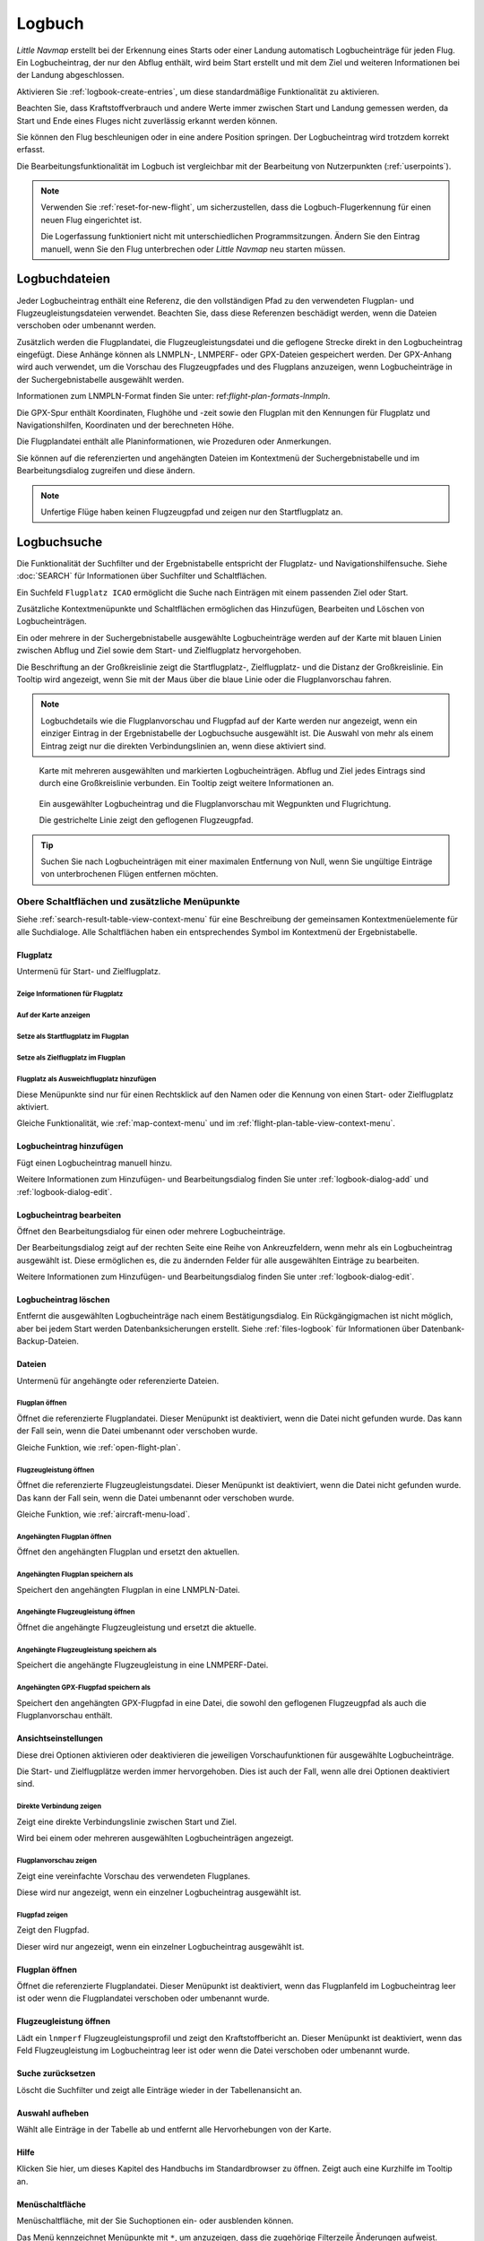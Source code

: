 Logbuch
-------

*Little Navmap* erstellt bei der Erkennung eines Starts oder einer
Landung automatisch Logbucheinträge für jeden Flug. Ein Logbucheintrag,
der nur den Abflug enthält, wird beim Start erstellt und mit dem Ziel
und weiteren Informationen bei der Landung abgeschlossen.

Aktivieren Sie :ref:`logbook-create-entries`, um diese standardmäßige
Funktionalität zu aktivieren.

Beachten Sie, dass Kraftstoffverbrauch
und andere Werte immer zwischen Start und Landung gemessen werden,
da Start und Ende eines Fluges nicht zuverlässig erkannt werden können.

Sie können den Flug beschleunigen oder in eine andere Position springen. Der Logbucheintrag wird trotzdem korrekt erfasst.

Die Bearbeitungsfunktionalität im Logbuch ist vergleichbar mit der
Bearbeitung von Nutzerpunkten (:ref:`userpoints`).

.. note::

      Verwenden Sie :ref:`reset-for-new-flight`, um sicherzustellen,
      dass die Logbuch-Flugerkennung für einen neuen Flug eingerichtet ist.

      Die Logerfassung funktioniert nicht mit unterschiedlichen Programmsitzungen.
      Ändern Sie den Eintrag manuell, wenn Sie den Flug unterbrechen oder
      *Little Navmap* neu starten müssen.


Logbuchdateien
~~~~~~~~~~~~~~~~~~~~~~~~~~~~~~~~~~~~~

Jeder Logbucheintrag enthält eine Referenz, die den vollständigen Pfad zu den verwendeten Flugplan- und Flugzeugleistungsdateien verwendet. Beachten Sie, dass diese Referenzen beschädigt werden, wenn die Dateien verschoben oder umbenannt werden.

Zusätzlich werden die Flugplandatei, die Flugzeugleistungsdatei und die geflogene Strecke direkt in den Logbucheintrag eingefügt. Diese Anhänge können als LNMPLN-, LNMPERF- oder GPX-Dateien gespeichert werden. Der GPX-Anhang wird auch verwendet, um die Vorschau des Flugzeugpfades und des Flugplans anzuzeigen, wenn Logbucheinträge in der Suchergebnistabelle ausgewählt werden.

Informationen zum LNMPLN-Format finden Sie unter: ref:`flight-plan-formats-lnmpln`.

Die GPX-Spur enthält Koordinaten, Flughöhe und -zeit sowie den Flugplan mit den Kennungen für Flugplatz und Navigationshilfen, Koordinaten und der berechneten Höhe.

Die Flugplandatei enthält alle Planinformationen, wie Prozeduren oder Anmerkungen.

Sie können auf die referenzierten und angehängten Dateien im Kontextmenü der Suchergebnistabelle und im Bearbeitungsdialog zugreifen und diese ändern.

.. note::

    Unfertige Flüge haben keinen Flugzeugpfad und zeigen nur den Startflugplatz an.

.. _logbook-search:

Logbuchsuche
~~~~~~~~~~~~~~~~~~~~~~~~~~~~~~~~~~~~~

Die Funktionalität der Suchfilter und der Ergebnistabelle entspricht der
Flugplatz- und Navigationshilfensuche. Siehe :doc:`SEARCH` für
Informationen über Suchfilter und Schaltflächen.

Ein Suchfeld ``Flugplatz ICAO`` ermöglicht die Suche nach Einträgen mit einem passenden Ziel oder Start.

Zusätzliche Kontextmenüpunkte und Schaltflächen ermöglichen das
Hinzufügen, Bearbeiten und Löschen von Logbucheinträgen.

Ein oder mehrere in der Suchergebnistabelle ausgewählte Logbucheinträge
werden auf der Karte mit blauen Linien
zwischen Abflug und Ziel sowie dem Start- und Zielflugplatz hervorgehoben.

Die Beschriftung an der Großkreislinie zeigt die Startflugplatz-,
Zielflugplatz- und die Distanz der Großkreislinie. Ein Tooltip wird angezeigt, wenn
Sie mit der Maus über die blaue Linie oder die Flugplanvorschau fahren.

.. note::

     Logbuchdetails wie die Flugplanvorschau und Flugpfad auf der Karte werden nur angezeigt,
     wenn ein einziger Eintrag in der Ergebnistabelle der Logbuchsuche ausgewählt ist.
     Die Auswahl von mehr als einem Eintrag zeigt nur die direkten Verbindungslinien an, wenn diese aktiviert sind.

.. figure:: ../images/logbook.jpg

        Karte mit mehreren ausgewählten und markierten
        Logbucheinträgen. Abflug und Ziel jedes Eintrags sind durch eine Großkreislinie
        verbunden. Ein Tooltip zeigt weitere Informationen an.



.. figure:: ../images/logbook_preview.jpg

      Ein ausgewählter Logbucheintrag und die Flugplanvorschau mit Wegpunkten und Flugrichtung.

      Die gestrichelte Linie zeigt den geflogenen Flugzeugpfad.


.. tip::

      Suchen Sie nach Logbucheinträgen mit einer maximalen Entfernung von Null,
      wenn Sie ungültige Einträge von unterbrochenen Flügen entfernen möchten.

.. _logbook-top-buttons:

Obere Schaltflächen und zusätzliche Menüpunkte
^^^^^^^^^^^^^^^^^^^^^^^^^^^^^^^^^^^^^^^^^^^^^^^^

Siehe :ref:`search-result-table-view-context-menu` für
eine Beschreibung der gemeinsamen Kontextmenüelemente für alle
Suchdialoge. Alle Schaltflächen haben ein entsprechendes Symbol
im Kontextmenü der Ergebnistabelle.

Flugplatz
'''''''''''''''''''''''''''''''''''''''''''''''''''''''''''''''''''''''

Untermenü für Start- und Zielflugplatz.

|Show Information| Zeige Informationen für Flugplatz
"""""""""""""""""""""""""""""""""""""""""""""""""""""""""""""

|Show on Map| Auf der Karte anzeigen
"""""""""""""""""""""""""""""""""""""""""""""""""""""""""""""

|Set as Flight Plan Departure| Setze als Startflugplatz im Flugplan
"""""""""""""""""""""""""""""""""""""""""""""""""""""""""""""""""""""""""""

|Set as Flight Plan Destination| Setze als Zielflugplatz im Flugplan
""""""""""""""""""""""""""""""""""""""""""""""""""""""""""""""""""""""

|Set as Flight Plan Alternate| Flugplatz als Ausweichflugplatz hinzufügen
""""""""""""""""""""""""""""""""""""""""""""""""""""""""""""""""""""""""""""""""

Diese Menüpunkte sind nur für einen Rechtsklick auf den Namen oder die Kennung von einen Start- oder Zielflugplatz aktiviert.

Gleiche Funktionalität, wie :ref:`map-context-menu` und im :ref:`flight-plan-table-view-context-menu`.

.. _logbook-add:

|Add Logbook Entry| Logbucheintrag hinzufügen
'''''''''''''''''''''''''''''''''''''''''''''''''

Fügt einen Logbucheintrag manuell hinzu.

Weitere Informationen zum Hinzufügen- und Bearbeitungsdialog finden Sie unter
:ref:`logbook-dialog-add` und :ref:`logbook-dialog-edit`.

|Edit Logbook Entry| Logbucheintrag bearbeiten
'''''''''''''''''''''''''''''''''''''''''''''''''''''''''''''''''''''''

Öffnet den Bearbeitungsdialog für einen oder mehrere Logbucheinträge.

Der Bearbeitungsdialog zeigt auf der rechten Seite eine Reihe von
Ankreuzfeldern, wenn mehr als ein Logbucheintrag ausgewählt ist. Diese
ermöglichen es, die zu ändernden Felder für alle ausgewählten Einträge
zu bearbeiten.

Weitere Informationen zum Hinzufügen- und Bearbeitungsdialog finden Sie unter
:ref:`logbook-dialog-edit`.

|Delete Logbook Entry| Logbucheintrag löschen
'''''''''''''''''''''''''''''''''''''''''''''''''''''''''''''''''''''''

Entfernt die ausgewählten Logbucheinträge nach einem Bestätigungsdialog.
Ein Rückgängigmachen ist nicht möglich, aber bei jedem Start werden
Datenbanksicherungen erstellt. Siehe :ref:`files-logbook` für
Informationen über Datenbank-Backup-Dateien.

Dateien
'''''''''''''''''''''''''''''''''''''''''''''''''''''''''''''''''''''''

Untermenü für angehängte oder referenzierte Dateien.

|Open Flight Plan| Flugplan öffnen
"""""""""""""""""""""""""""""""""""""""""""""

Öffnet die referenzierte Flugplandatei.
Dieser Menüpunkt ist deaktiviert, wenn die Datei nicht gefunden wurde.
Das kann der Fall sein, wenn die Datei umbenannt oder verschoben wurde.

Gleiche Funktion, wie :ref:`open-flight-plan`.

|Open Aircraft Performance| Flugzeugleistung öffnen
""""""""""""""""""""""""""""""""""""""""""""""""""""""""""""

Öffnet die referenzierte Flugzeugleistungsdatei.
Dieser Menüpunkt ist deaktiviert, wenn die Datei nicht gefunden wurde.
Das kann der Fall sein, wenn die Datei umbenannt oder verschoben wurde.

Gleiche Funktion, wie :ref:`aircraft-menu-load`.

Angehängten Flugplan öffnen
"""""""""""""""""""""""""""""""""

Öffnet den angehängten Flugplan und ersetzt den aktuellen.

Angehängten Flugplan speichern als
"""""""""""""""""""""""""""""""""""

Speichert den angehängten Flugplan in eine LNMPLN-Datei.

Angehängte Flugzeugleistung öffnen
""""""""""""""""""""""""""""""""""""

Öffnet die angehängte Flugzeugleistung und ersetzt die aktuelle.

Angehängte Flugzeugleistung speichern als
""""""""""""""""""""""""""""""""""""""""""""

Speichert die angehängte Flugzeugleistung in eine LNMPERF-Datei.

Angehängten GPX-Flugpfad speichern als
""""""""""""""""""""""""""""""""""""""""""""

Speichert den angehängten GPX-Flugpfad in eine Datei, die sowohl den geflogenen Flugzeugpfad als auch die Flugplanvorschau enthält.

Ansichtseinstellungen
'''''''''''''''''''''''''''''''''''''''''''''''''''''''''''''''''''''''

Diese drei Optionen aktivieren oder deaktivieren die jeweiligen Vorschaufunktionen für ausgewählte Logbucheinträge.

Die Start- und Zielflugplätze werden immer hervorgehoben. Dies ist auch der Fall, wenn alle drei Optionen deaktiviert sind.

Direkte Verbindung zeigen
"""""""""""""""""""""""""""""""""

Zeigt eine direkte Verbindungslinie zwischen Start und Ziel.

Wird bei einem oder mehreren ausgewählten Logbucheinträgen angezeigt.

Flugplanvorschau zeigen
"""""""""""""""""""""""""""""""""

Zeigt eine vereinfachte Vorschau des verwendeten Flugplanes.

Diese wird nur angezeigt, wenn ein einzelner Logbucheintrag ausgewählt ist.

Flugpfad zeigen
"""""""""""""""""""""""""""""""""

Zeigt den Flugpfad.

Dieser wird nur angezeigt, wenn ein einzelner Logbucheintrag ausgewählt ist.


.. _open-flight-plan-logbook:

|Open Flight Plan| Flugplan öffnen
'''''''''''''''''''''''''''''''''''''''''''''''''''''''''''''''''''''''

Öffnet die referenzierte Flugplandatei. Dieser Menüpunkt ist
deaktiviert, wenn das Flugplanfeld im Logbucheintrag leer ist oder wenn
die Flugplandatei verschoben oder umbenannt wurde.

.. _aircraft-menu-load-logbook:

|Open Aircraft Performance| Flugzeugleistung öffnen
'''''''''''''''''''''''''''''''''''''''''''''''''''''''''''''''''''''''

Lädt ein ``lnmperf`` Flugzeugleistungsprofil und zeigt den
Kraftstoffbericht an. Dieser Menüpunkt ist deaktiviert, wenn das Feld
Flugzeugleistung im Logbucheintrag leer ist oder wenn die Datei
verschoben oder umbenannt wurde.

|Reset Search| Suche zurücksetzen
'''''''''''''''''''''''''''''''''''''''''''''''''''''''''''''''''''''''

Löscht die Suchfilter und zeigt alle Einträge wieder in der
Tabellenansicht an.

|Clear Selection| Auswahl aufheben
'''''''''''''''''''''''''''''''''''''''''''''''''''''''''''''''''''''''

Wählt alle Einträge in der Tabelle ab und entfernt alle
Hervorhebungen von der Karte.

|Help| Hilfe
'''''''''''''''''''''''''''''''''''''''''''''''''''''''''''''''''''''''

Klicken Sie hier, um dieses Kapitel des Handbuchs im Standardbrowser zu öffnen.
Zeigt auch eine Kurzhilfe im Tooltip an.

|Menu Button| Menüschaltfläche
'''''''''''''''''''''''''''''''''''''''''''''''''''''''''''''''''''''''

Menüschaltfläche, mit der Sie Suchoptionen ein- oder ausblenden können.

Das Menü kennzeichnet Menüpunkte mit ``*``,
um anzuzeigen, dass die zugehörige Filterzeile Änderungen aufweist.

.. _logbook-dialog-add:

Logbucheintrag hinzufügen
~~~~~~~~~~~~~~~~~~~~~~~~~~~~~~~~~~~~

Ermöglicht das manuelle Erstellen eines neuen Logbucheintrages. Das
Layout und die Funktionalität des Dialogs sind identisch mit der
Bearbeitung von Logbucheinträgen. Die Schaltfläche ``Reset`` löscht alle
Felder.

.. _logbook-dialog-edit:

Logbucheintrag bearbeiten
~~~~~~~~~~~~~~~~~~~~~~~~~~~~~~~~~~~~

Die Dialoge zum Bearbeiten und Hinzufügen sind gleich und enthalten drei
Reiter.

Die meisten Felder haben einen Tooltip, der die Bedeutung erklärt. Viele der Felder sind
optional und können frei bearbeitet werden.

Die Schaltfläche ``Reset`` macht alle manuellen Änderungen rückgängig
und setzt alle Felder wieder in den Ausgangszustand zurück.

Reiter Logbucheintrag
^^^^^^^^^^^^^^^^^^^^^

Zusätzliche Hinweise zu einigen Feldern auf dieser Seite:

-  **Abflug** und **Ziel**: Diese werden automatisch auf einem Flugplatz
   aufgelöst. Koordinaten (nicht angezeigt und nicht editierbar) werden
   dem Abflug- oder Zielflugplatz zugeordnet, wenn sie gefunden werden.
   Der Dialog zeigt den Namen und die Höhe des Flugplatzes an, wenn die
   Kennung gefunden wurde. Andernfalls wird eine Fehlermeldung angezeigt.
-  **Datum und Zeit im Simulator UTC**: Im Simulator eingestellte Zeit
   beim Start oder bei der Landung. Immer UTC.
-  **Lokale wirkliche Zeit**: Echtzeit beim Start oder bei der Landung.
   Wird in Ihrer Ortszeit gespeichert.
-  **Routenbeschreibung**: :doc:`ROUTEDESCR` aus dem Flugplan übernommen.
-  **Flugplandatei** und **Datei für Flugzeugleistung**: Verwendete
   Flugplan- und Leistungsdateien. Dies sind nur Referenzen, die
   ungültig werden, wenn die Dateien verschoben oder umbenannt werden.

Reiter Treibstoff und Gewicht
^^^^^^^^^^^^^^^^^^^^^^^^^^^^^^

Für Flug benötigter und zu ladender Treibstoff werden aus
:ref:`fuel-report` entnommen.

Verbrauchter Kraftstoff ist der verwendete Treibstoff zwischen Start und
Landung.

Reiter Anmerkungen
^^^^^^^^^^^^^^^^^^^^^^^^^^^^^^^^^^

Freies Texteingabefeld, das auch im Tooltip und im Informationsfenster auf dem Reiter ``Logbuch`` angezeigt wird.

Siehe :doc:`REMARKS` für weitere Informationen über die Verwendung von Weblinks in diesem Feld.

Einzelnen Logbucheintrag bearbeiten
^^^^^^^^^^^^^^^^^^^^^^^^^^^^^^^^^^^^^^^^

.. figure:: ../images/logbook_edit.jpg

          Logbucheintrag bearbeiten.

Mehrere Logbucheinträge bearbeiten
^^^^^^^^^^^^^^^^^^^^^^^^^^^^^^^^^^^^^^^^

Wenn mehr als ein Logbucheintrag zur Bearbeitung ausgewählt wurde, zeigt
der Bearbeitungsdialog eine Spalte mit Ankreuzfeldern auf der rechten
Seite der verfügbaren Felder an. Nicht alle Felder stehen für die
Mehrfachbearbeitung zur Verfügung.

Wenn dieses Ankreuzfeld aktiviert ist, wird das Feld auf der linken
Seite entsperrt und der eingegebene Text wird in allen ausgewählten
Logbucheinträgen dem jeweiligen Feld zugeordnet. Nicht angekreuzte
Felder werden für keinen der ausgewählten Einträge geändert.

In Kombination mit der Suchfunktion ermöglicht dies Massenänderungen, wie
das Korrigieren eines ungültigen Flugzeugtyps.

.. figure:: ../images/logbook_bulk_edit.jpg

        Mehrere Logbucheinträge bearbeiten. Für die
        ausgewählten Einträge sind drei Felder zu ändern.

.. _statistics:

Logbuch Statistiken
~~~~~~~~~~~~~~~~~~~~~~~~~~~

Dieser Dialog zeigt zwei Reiter:

#. ``Übersicht`` enthält einen allgemeinen Bericht, der als formatierter
   Text in die Zwischenablage kopiert werden kann.
#. ``Gruppierte Abfragen`` hat oben eine Schaltfläche, die verschiedene
   Berichte in der Tabelle anzeigt. Der Inhalt der Tabelle
   kann als CSV in die Zwischenablage kopiert werden.

Einige Simulatoren melden in seltenen Fällen eine falsche Abflug- und Ankunftszeit, was bei einigen Flügen zu einer negativen Flugzeit führen kann.

Die Logbuchstatistik ignoriert diese ungültigen Simulatorzeitintervalle.

Korrigieren Sie die Abflug- oder Ankunftszeit des Simulators manuell, wenn Sie solche Fälle feststellen.

.. figure:: ../images/logbook_stats.jpg

         Reiter Übersicht im Dialogfeld Logbuch Statistiken.

.. _import-export:

Import und Export
~~~~~~~~~~~~~~~~~

Das vollständige Logbuch kann in eine CSV-Textdatei exportiert (comma separated value)
und auch aus einer CSV-Datei wieder importiert werden.
CSV kann z.B. in *LibreOffice Calc*
oder *Microsoft Excel* geladen werden. Alle Datenfelder können exportiert
und importiert werden, was es ermöglicht, diese Funktion für
Sicherungszwecke zu nutzen.

Der Export und Import kann über die Menüpunkte :ref:`logbook-import-csv`
und :ref:`logbook-export-csv` erfolgen.

Weitere Informationen zum Format finden Sie im Kapitel :ref:`logbook-csv`
weiter unten.

.. _import-xplane:

X-Plane Import
~~~~~~~~~~~~~~

Importiert die X-Plane Logbuchdatei
``.../X-Plane 11/Output/logbooks/X-Plane Pilot.txt`` in die *Little
Navmap* Logbuchdatenbank. Beachten Sie, dass das X-Plane Logbuchformat
limitiert ist und nicht genügend Informationen liefert, um alle Logbuchfelder zu füllen.

Die importierten Logbucheinträge erhalten eine Beschreibung mit dem Text
``Aus X-Plane Logbuch importiert``, die es ermöglicht,
nach den importierten Einträgen zu suchen. Verwenden Sie ein Suchmuster wie
``*Aus X-Plane Logbuch importiert*`` im Suchfeld
``Beschreibung``, um nach allen importierten Einträgen zu suchen.

**Verfügbare Daten im X-Plane Logbuch:**

#. Datum des Fluges
#. Startflugplatz
#. Zielflugplatz
#. Anzahl der Landungen.
   Wird zur Beschreibung hinzugefügt.
#. Dauer des Fluges
#. Zeit zum Überlandfliegen, unter IFR-Bedingungen und bei Nacht.
   Wird zur Beschreibung hinzugefügt.
#. Flugzeugregistrierung
#. Flugzeugtyp

**Beispiel X-Plane Logbuch:**

.. code-block:: none

      I
      1 Version
      2 190917    EDDN    ESNZ   4   0.8   0.0   0.0   0.0  C-STUB  727-100
      2 190917    ESNZ    ESNZ   0   0.1   0.0   0.0   0.0  C-STUB  727-100
      2 190920    LSZR    LSZR   0   0.2   0.0   0.0   0.0    SF34

.. _convert-errors:

.. _convert:

Konvertierung
~~~~~~~~~~~~~

Konvertiert automatisch alle älteren Logbucheinträge, die als
Nutzerpunkte mit dem Typ ``Logbuch`` gesammelt wurden in die neue Datenbank.
Die Konvertierung kopiert diese nach dem Anzeigen eines Informationsdialogs in
das neue Logbuch.

Die Konvertierung funktioniert am besten, wenn das Feld ``Beschreibung``
in den Nutzerpunkten nicht geändert wurde und keine Einträge manuell
eingefügt wurden.

Die konvertierten Logbucheinträge werden an das aktuelle Logbuch
angehängt. Der ursprüngliche Benutzerpunkt vom Typ ``Logbuch`` wird
nicht gelöscht oder geändert.

Die konvertierten Logbucheinträge erhalten eine Beschreibung mit der
Aufschrift ``Aus Nutzerdaten konvertiert``, die es ermöglicht, nach
den importierten Einträgen zu suchen. Verwenden Sie ein Suchmuster wie
``*Aus Nutzerdaten konvertiert*`` im Suchfeld ``Beschreibung``, um nach
allen Einträgen zu suchen.

Es können nicht alle Werte wiederhergestellt werden, aber die
ursprüngliche Beschreibung vom Benutzerpunkt wird in der Beschreibung
des neuen Logbucheintrags gespeichert.

Nach der Konvertierung erscheint ein Warndialog, der alle Probleme
während der Konvertierung anzeigt.

.. figure:: ../images/logbook_conversion.jpg

        Warnungen nach der Konvertierung von Nutzerpunkten in Logbucheinträge

.. _logbook-data-format:

Datenbanksicherungen
~~~~~~~~~~~~~~~~~~~~~~~~

*Little Navmap* erstellt bei jedem Start eine vollständige
Datenbanksicherung, da die Rückgängig-Funktionalität für Logbucheinträge nicht
verfügbar ist.

Sie können den CSV-Export auch verwenden, um Sicherungen manuell zu
erstellen, da CSV den Export des gesamten Datensatzes ermöglicht.

Zu Informationen über Datenbanksicherungsdateien siehe
:ref:`files-logbook`.

.. _logbook-csv:

CSV-Datenformat
~~~~~~~~~~~~~~~

Das englische Zahlenformat (Punkt ``.`` als Dezimaltrennzeichen) wird
beim Import und Export verwendet, um den Austausch von Dateien auf
Computern mit unterschiedlichen Sprach- und Regionaleinstellungen zu
ermöglichen.

*Little Navmap* verwendet die Kodierung
`UTF-8 <https://de.wikipedia.org/wiki/UTF-8>`__ beim Lesen und Schreiben
von Dateien. Dies ist nur relevant, wenn Sie Sonderzeichen, wie Umlaute,
Akzente oder andere verwenden. Andernfalls spielt die Kodierung keine
Rolle.

Wenn eine Anwendung eine CSV-Datei, die von *Little Navmap* exportiert
wurde, nicht lädt, verwenden Sie `LibreOffice
Calc <https://www.libreoffice.org>`__, *Microsoft Excel* oder eine
andere Tabellenkalkulationssoftware, die CSV-Dateien lesen und schreiben
kann, um die exportierte Datei an das von dieser Anwendung erwartete
Format anzupassen.

Detaillierte Informationen zum Format finden Sie unter `Kommagetrennte
Werte <https://de.wikipedia.org/wiki/CSV_(Dateiformat)>`__ in der
Wikipedia.

Die Höhen im exportierten CSV sind immer Fuß und die Entfernungen sind immer NM.

Die erste Zeile des CSV enthält die Feldnamen, falls dies für den Export ausgewählt wurde.

+-----------------------------------+------------------------------------+
| Feldname                          | Beschreibung                       |
+===================================+====================================+
| Aircraft Name                     | Flugzeugbeschreibung, wie          |
|                                   | ``Cessna 172``                     |
+-----------------------------------+------------------------------------+
| Aircraft Type                     | ICAO Typkennung, wie               |
|                                   | ``B732``                           |
+-----------------------------------+------------------------------------+
| Aircraft Registration             | Kennung, z.B. ``N12345``           |
+-----------------------------------+------------------------------------+
| Flightplan Number                 | Flugnummer, falls verfügbar        |
+-----------------------------------+------------------------------------+
| Flightplan Cruise Altitude        | Reiseflughöhe in Fuß               |
+-----------------------------------+------------------------------------+
| Flightplan File                   | Pfad zur Flugplandatei             |
+-----------------------------------+------------------------------------+
| Performance File                  | Pfad zur Flugzeugleistungsdatei    |
+-----------------------------------+------------------------------------+
| Block Fuel                        | Zu ladender Treibstoff aus dem     |
|                                   | Treibstoffbericht                  |
+-----------------------------------+------------------------------------+
| Trip Fuel                         | Benötigter Treibstoff aus dem      |
|                                   | Treibstoffbericht                  |
+-----------------------------------+------------------------------------+
| Used Fuel                         | Tatsächlich verbrauchter           |
|                                   | Treibstoff                         |
+-----------------------------------+------------------------------------+
| Is Jetfuel                        | Treibstofftyp,                     |
|                                   | ``1`` ist Kerosin                  |
+-----------------------------------+------------------------------------+
| Grossweight                       | Gewicht beim Start, lbs            |
+-----------------------------------+------------------------------------+
| Distance                          | Flugplandistanz in NM              |
+-----------------------------------+------------------------------------+
| Distance Flown                    | Tatsächlich geflogene Distanz      |
|                                   | in NM                              |
+-----------------------------------+------------------------------------+
| Departure Ident                   | ICAO Flugplatzkennung              |
+-----------------------------------+------------------------------------+
| Departure Name                    | Flugplatzname                      |
+-----------------------------------+------------------------------------+
| Departure Runway                  | Runway, wenn gefunden              |
+-----------------------------------+------------------------------------+
| Departure Lonx                    | Koordinaten, falls vorhanden und   |
|                                   | Flugplatz gefunden.                |
+-----------------------------------+------------------------------------+
| Departure Laty                    | Wie oben                           |
+-----------------------------------+------------------------------------+
| Departure Alt                     | Flugplatzhöhe beim Abflug in Fuß   |
+-----------------------------------+------------------------------------+
| Departure Time                    | Reale Abflugzeit als Ortszeit      |
+-----------------------------------+------------------------------------+
| Departure Time Sim                | Simulator Abflugzeit in UTC        |
+-----------------------------------+------------------------------------+
| Destination Ident                 | Gleiches wie oben für das Ziel     |
+-----------------------------------+------------------------------------+
| Destination Name                  | wie Abflug                         |
+-----------------------------------+------------------------------------+
| Destination Runway                | wie Abflug                         |
+-----------------------------------+------------------------------------+
| Destination Lonx                  | wie Abflug                         |
+-----------------------------------+------------------------------------+
| Destination Laty                  | wie Abflug                         |
+-----------------------------------+------------------------------------+
| Destination Alt                   | wie Abflug                         |
+-----------------------------------+------------------------------------+
| Destination Time                  | wie Abflug                         |
+-----------------------------------+------------------------------------+
| Destination Time Sim              | wie Abflug                         |
+-----------------------------------+------------------------------------+
| Route string                      | ICAO Routenbeschreibung            |
+-----------------------------------+------------------------------------+
| Simulator                         | ``X-Plane 11``, ``Prepar3D v4``,   |
|                                   | etc.                               |
+-----------------------------------+------------------------------------+
| Description                       | Flugplananmerkungen                |
+-----------------------------------+------------------------------------+
| Flightplan                        | Der Flugplan im LNMPLN             |
|                                   | XML Format                         |
+-----------------------------------+------------------------------------+
| Aircraft Perf                     | Die Flugzeugleistungsdatei im      |
|                                   | LNMPERF XML Format                 |
+-----------------------------------+------------------------------------+
| Aircraft Trail                    | Der geflogene Flugzeugpfad und die |
|                                   | Flugplanvorschau im GPX Format     |
+-----------------------------------+------------------------------------+


.. |Add Logbook Entry| image:: ../images/icon_logdata_add.png
.. |Edit Logbook Entry| image:: ../images/icon_logdata_edit.png
.. |Delete Logbook Entry| image:: ../images/icon_logdata_delete.png
.. |Open Flight Plan| image:: ../images/icon_fileopen.png
.. |Open Aircraft Performance| image:: ../images/icon_aircraftperfload.png
.. |Reset Search| image:: ../images/icon_clear.png
.. |Clear Selection| image:: ../images/icon_clearselection.png
.. |Help| image:: ../images/icon_help.png
.. |Menu Button| image:: ../images/icon_menubutton.png

.. |Show Information| image:: ../images/icon_globals.png
.. |Show on Map| image:: ../images/icon_showonmap.png
.. |Set as Flight Plan Alternate| image:: ../images/icon_airportroutealt.png
.. |Set as Flight Plan Departure| image:: ../images/icon_airportroutedest.png
.. |Set as Flight Plan Destination| image:: ../images/icon_airportroutestart.png
